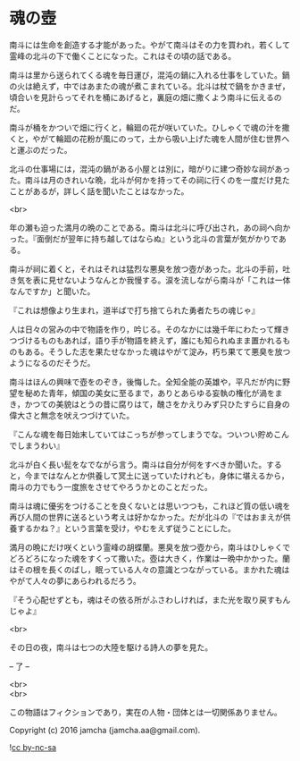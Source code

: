 #+OPTIONS: toc:nil
#+OPTIONS: \n:t

* 魂の壺
 
  南斗には生命を創造する才能があった。やがて南斗はその力を買われ，若くして霊峰の北斗の下で働くことになった。これはその頃の話である。

  南斗は里から送られてくる魂を毎日運び，混沌の鍋に入れる仕事をしていた。鍋の火は絶えず，中ではあまたの魂が煮こまれている。北斗は杖で鍋をかきまぜ，頃合いを見計らってそれを桶にあげると，裏庭の畑に撒くよう南斗に伝えるのだ。

  南斗が桶をかついで畑に行くと，輪廻の花が咲いていた。ひしゃくで魂の汁を撒くと，やがて輪廻の花粉が風にのって，土から吸い上げた魂を人間が住む世界へと運ぶのだった。

  北斗の仕事場には，混沌の鍋がある小屋とは別に，暗がりに建つ奇妙な祠があった。南斗は月のきれいな晩，北斗が何かを持ってその祠に行くのを一度だけ見たことがあるが，詳しく話を聞いたことはなかった。

  <br>

  年の瀬も迫った満月の晩のことである。南斗は北斗に呼び出され，あの祠へ向かった。『面倒だが翌年に持ち越してはならぬ』という北斗の言葉が気がかりである。

  南斗が祠に着くと，それはそれは猛烈な悪臭を放つ壺があった。北斗の手前，吐き気を表に見せないようなんとか我慢する。涙を流しながら南斗が「これは一体なんですか」と聞いた。

  『これは想像より生まれ，道半ばで打ち捨てられた勇者たちの魂じゃ』

  人は日々の営みの中で物語を作り，吟じる。そのなかには幾千年にわたって輝きつづけるものもあれば，語り手が物語を終えず，誰にも知られぬまま置かれるものもある。そうした志を果たせなかった魂はやがて淀み，朽ち果てて悪臭を放つようになるのだそうだ。

  南斗はほんの興味で壺をのぞき，後悔した。全知全能の英雄や，平凡だが内に野望を秘めた青年，傾国の美女に至るまで，ありとあらゆる妄執の権化が渦をまき，かつての美貌はとうの昔に腐りはて，醜さをかえりみず只ひたすらに自身の偉大さと無念を吠えつづけていた。

  『こんな魂を毎日始末していてはこっちが参ってしまうでな。ついつい貯めこんでしまうわい』

  北斗が白く長い髭をなでながら言う。南斗は自分が何をすべきか聞いた。すると，今まではなんとか供養して冥土に送っていたけれども，身体に堪えるから，南斗の力でもう一度旅をさせてやろうかとのことだった。

  南斗は魂に優劣をつけることを良くないとは思いつつも，これほど質の低い魂を再び人間の世界に送るという考えは好かなかった。だが北斗の『ではおまえが供養するかね？』という言葉を受け，やむをえず従うことにした。

  満月の晩にだけ咲くという霊峰の胡蝶蘭。悪臭を放つ壺から，南斗はひしゃくでどろどろになった魂をすくって撒いた。壺は大きく，作業は一晩中かかった。蘭はその根を長くのばし，眠っている人々の意識とつながっている。まかれた魂はやがて人々の夢にあらわれるだろう。

  『そう心配せずとも，魂はその依る所がふさわしければ，また光を取り戻すもんじゃよ』

  <br>

  その日の夜，南斗は七つの大陸を駆ける詩人の夢を見た。

  -- 了 --

  <br>
  <br>

  この物語はフィクションであり，実在の人物・団体とは一切関係ありません。

  Copyright (c) 2016 jamcha (jamcha.aa@gmail.com).

  ![[http://i.creativecommons.org/l/by-nc-sa/4.0/88x31.png][cc by-nc-sa]]
